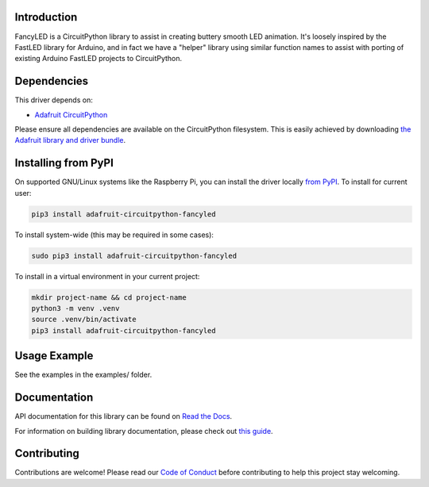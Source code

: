 
Introduction
============

.. image:: https://readthedocs.org/projects/adafruit-circuitpython-fancyled/badge/?version=latest
    :target: https://docs.circuitpython.org/projects/fancyled/en/latest/
    :alt: Documentation Status

.. image:: https://raw.githubusercontent.com/adafruit/Adafruit_CircuitPython_Bundle/main/badges/adafruit_discord.svg
    :target: https://adafru.it/discord
    :alt: Discord

.. image:: https://github.com/adafruit/Adafruit_CircuitPython_FancyLED/workflows/Build%20CI/badge.svg
    :target: https://github.com/adafruit/Adafruit_CircuitPython_FancyLED/actions/
    :alt: Build Status

.. image:: https://img.shields.io/endpoint?url=https://raw.githubusercontent.com/astral-sh/ruff/main/assets/badge/v2.json
    :target: https://github.com/astral-sh/ruff
    :alt: Code Style: Ruff

FancyLED is a CircuitPython library to assist in creating buttery smooth LED animation. It's loosely inspired by the FastLED library for Arduino, and in fact we have a "helper" library using similar function names to assist with porting of existing Arduino FastLED projects to CircuitPython.

Dependencies
=============
This driver depends on:

* `Adafruit CircuitPython <https://github.com/adafruit/circuitpython>`_

Please ensure all dependencies are available on the CircuitPython filesystem.
This is easily achieved by downloading
`the Adafruit library and driver bundle <https://github.com/adafruit/Adafruit_CircuitPython_Bundle>`_.

Installing from PyPI
====================

On supported GNU/Linux systems like the Raspberry Pi, you can install the driver locally `from
PyPI <https://pypi.org/project/adafruit-circuitpython-fancyled/>`_. To install for current user:

.. code-block:: shell

    pip3 install adafruit-circuitpython-fancyled

To install system-wide (this may be required in some cases):

.. code-block:: shell

    sudo pip3 install adafruit-circuitpython-fancyled

To install in a virtual environment in your current project:

.. code-block:: shell

    mkdir project-name && cd project-name
    python3 -m venv .venv
    source .venv/bin/activate
    pip3 install adafruit-circuitpython-fancyled

Usage Example
=============

See the examples in the examples/ folder.

Documentation
=============

API documentation for this library can be found on `Read the Docs <https://docs.circuitpython.org/projects/fancyled/en/latest/>`_.

For information on building library documentation, please check out `this guide <https://learn.adafruit.com/creating-and-sharing-a-circuitpython-library/sharing-our-docs-on-readthedocs#sphinx-5-1>`_.

Contributing
============

Contributions are welcome! Please read our `Code of Conduct
<https://github.com/PaintYourDragon/Adafruit_CircuitPython_fancyled/blob/main/CODE_OF_CONDUCT.md>`_
before contributing to help this project stay welcoming.

